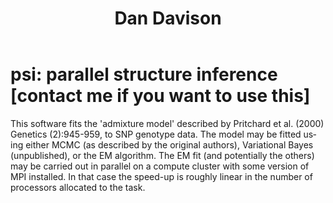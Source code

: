 #+OPTIONS:    H:3 num:nil toc:t \n:nil @:t ::t |:t ^:t -:t f:t *:t TeX:t LaTeX:t skip:nil d:(HIDE) tags:not-in-toc
#+OPTIONS:    author:nil creator:nil timestamp:nil
#+STYLE: <link rel="stylesheet" type="text/css" href="../dan.css" />
#+STARTUP:    align fold nodlcheck hidestars oddeven lognotestate
#+TITLE:      Dan Davison
#+AUTHOR:     Dan Davison
#+EMAIL:      davison@stats.ox.ac.uk
#+LANGUAGE:   en

* psi: parallel structure inference [contact me if you want to use this]
  This software fits the 'admixture model' described by Pritchard et
  al. (2000) Genetics (2):945-959, to SNP genotype data. The model may
  be fitted using either MCMC (as described by the original authors),
  Variational Bayes (unpublished), or the EM algorithm. The EM fit
  (and potentially the others) may be carried out in parallel on a
  compute cluster with some version of MPI installed. In that case the
  speed-up is roughly linear in the number of processors allocated to
  the task.
